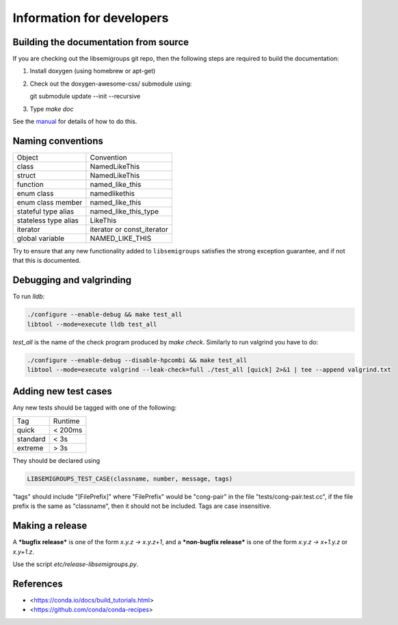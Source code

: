 Information for developers
==========================

Building the documentation from source
--------------------------------------

If you are checking out the libsemigroups git repo, then the following steps
are required to build the documentation:

1. Install doxygen (using homebrew or apt-get)
2. Check out the doxygen-awesome-css/ submodule using:

   git submodule update --init --recursive

3. Type `make doc`

See the `manual <https://libsemigroups.readthedocs.io/en/latest/install.html>`_
for details of how to do this.

Naming conventions
------------------

====================  ============================
Object                Convention
--------------------  ----------------------------
class                 NamedLikeThis
struct                NamedLikeThis
function              named\_like\_this
enum class            namedlikethis 
enum class member     named_like_this
stateful type alias   named\_like\_this\_type
stateless type alias  LikeThis
iterator              iterator or const\_iterator
global variable       NAMED\_LIKE\_THIS
====================  ============================

Try to ensure that any new functionality added to ``libsemigroups`` satisfies
the strong exception guarantee, and if not that this is documented.

Debugging and valgrinding
-------------------------

To run `lldb`: 

.. code-block:: bash

    ./configure --enable-debug && make test_all 
    libtool --mode=execute lldb test_all 

`test_all` is the name of the check program produced by `make check`. Similarly
to run valgrind you have to do:

.. code-block:: bash

    ./configure --enable-debug --disable-hpcombi && make test_all 
    libtool --mode=execute valgrind --leak-check=full ./test_all [quick] 2>&1 | tee --append valgrind.txt

Adding new test cases
---------------------

Any new tests should be tagged with one of the following:

========  =======
Tag       Runtime 
--------  -------
quick     < 200ms
standard  < 3s
extreme   > 3s
========  =======

They should be declared using 

.. code-block:: cpp

    LIBSEMIGROUPS_TEST_CASE(classname, number, message, tags)

"tags" should include "[FilePrefix]" where "FilePrefix" would be
"cong-pair" in the file "tests/cong-pair.test.cc", if the file prefix is the
same as "classname", then it should not be included. Tags are case insensitive. 

Making a release
----------------

A ***bugfix release*** is one of the form `x.y.z -> x.y.z+1`, and                
a ***non-bugfix release*** is one of the form `x.y.z -> x+1.y.z` or `x.y+1.z`. 

Use the script `etc/release-libsemigroups.py`.

References
----------

- <https://conda.io/docs/build_tutorials.html>
- <https://github.com/conda/conda-recipes>
